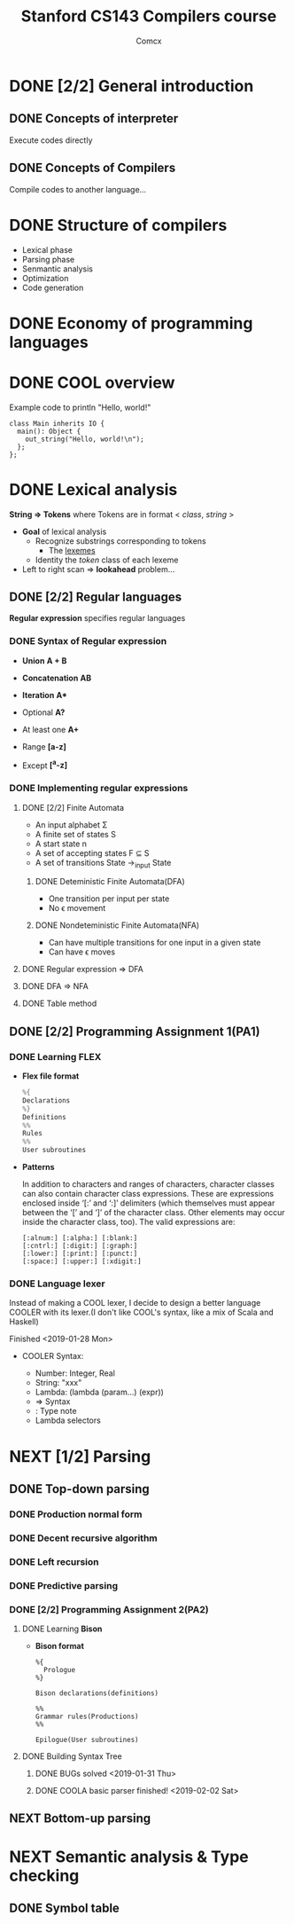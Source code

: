 #+TITLE: Stanford CS143 Compilers course
#+AUTHOR: Comcx

* DONE [2/2] General introduction
** DONE Concepts of interpreter
Execute codes directly

** DONE Concepts of Compilers
Compile codes to another language...

* DONE Structure of *compilers*
- Lexical phase
- Parsing phase
- Senmantic analysis
- Optimization
- Code generation

* DONE Economy of programming languages
* DONE COOL overview
Example code to println "Hello, world!"
#+begin_src
class Main inherits IO {
  main(): Object {
    out_string("Hello, world!\n");
  };
};
#+end_src

* DONE Lexical analysis
*String => Tokens*
where Tokens are in format < /class/, /string/ >

- *Goal* of lexical analysis
  - Recognize substrings corresponding to tokens
    - The _lexemes_
  - Identity the /token/ class of each lexeme

- Left to right scan => *lookahead* problem...

** DONE [2/2] Regular languages
*Regular expression* specifies regular languages

*** DONE Syntax of Regular expression
- *Union* 
  *A + B*

- *Concatenation*
  *AB*

- *Iteration*
  *A**

- Optional
  *A?*

- At least one
  *A+*

- Range
  *[a-z]*

- Except
  *[^a-z]*

*** DONE Implementing regular expressions
**** DONE [2/2] Finite Automata
- An input alphabet \Sigma
- A finite set of states S
- A start state n
- A set of accepting states F \sube S
- A set of transitions State ->_input State

***** DONE Deteministic Finite Automata(DFA)
- One transition per input per state
- No \epsilon movement

***** DONE Nondeteministic Finite Automata(NFA)
- Can have multiple transitions for one input in a given state
- Can have \epsilon moves

**** DONE Regular expression => DFA
**** DONE DFA => NFA
**** DONE Table method

** DONE [2/2] Programming Assignment 1(PA1)
*** DONE Learning *FLEX*
- *Flex file format*
  #+begin_src c
%{
Declarations
%}
Definitions
%%
Rules
%%
User subroutines
  #+end_src

- *Patterns*

  In addition to characters and ranges of characters, 
  character classes can also contain character class expressions. 
  These are expressions enclosed inside ‘[:’ and ‘:]’ delimiters 
  (which themselves must appear between the ‘[’ and ‘]’ of the character class. 
  Other elements may occur inside the character class, too). The valid expressions are:
  #+begin_src
[:alnum:] [:alpha:] [:blank:]
[:cntrl:] [:digit:] [:graph:]
[:lower:] [:print:] [:punct:]
[:space:] [:upper:] [:xdigit:]
  #+end_src

*** DONE Language lexer
Instead of making a COOL lexer, I decide to design a better language COOLER
with its lexer.(I don't like COOL's syntax, like a mix of Scala and Haskell)

Finished <2019-01-28 Mon>

- COOLER Syntax:

  - Number: Integer, Real
  - String: "xxx"
  - Lambda: (lambda (param...) (expr))
  - => Syntax
  - : Type note
  - Lambda selectors

* NEXT [1/2] Parsing
** DONE Top-down parsing
*** DONE Production normal form
*** DONE Decent recursive algorithm
*** DONE Left recursion
*** DONE Predictive parsing
*** DONE [2/2] Programming Assignment 2(PA2)
**** DONE Learning *Bison*
- *Bison format*
  #+begin_src
%{
  Prologue
%}

Bison declarations(definitions)

%%
Grammar rules(Productions)
%%

Epilogue(User subroutines)
  #+end_src

**** DONE Building Syntax Tree
***** DONE BUGs solved <2019-01-31 Thu>
***** DONE COOLA basic parser finished! <2019-02-02 Sat>

** NEXT Bottom-up parsing
* NEXT Semantic analysis & Type checking
** DONE Symbol table


